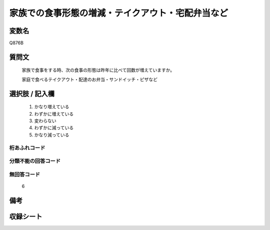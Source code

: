 .. title:: Q876B
.. rst-cllass:: item
====================================================================================================
家族での食事形態の増減・テイクアウト・宅配弁当など
====================================================================================================

.. rst-class:: varname
変数名
==================

Q876B

.. rst-class:: question
質問文
==================


   家族で食事をする時、次の食事の形態は昨年に比べて回数が増えていますか。


   家庭で食べるテイクアウト・配達のお弁当・サンドイッチ・ピザなど



.. rst-class:: answer
選択肢 / 記入欄
======================

  
     1. かなり増えている
  
     2. わずかに増えている
  
     3. 変わらない
  
     4. わずかに減っている
  
     5. かなり減っている
  



.. rst-class:: overflow
桁あふれコード
-------------------------------
  


.. rst-class:: not_available
分類不能の回答コード
-------------------------------------
  


.. rst-class:: not_available
無回答コード
-------------------------------------
  6


.. rst-class:: bikou
備考
==================



.. rst-class:: include_sheet
収録シート
=======================================
.. hlist::
   :columns: 3
   
   
   * p6_4
   
   


.. index:: Q876B